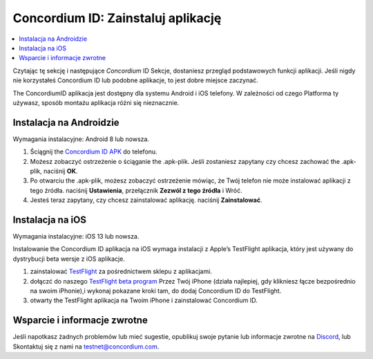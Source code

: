 
.. _`Concordium ID APK`: https://client-distribution-testnet.concordium.com/wallet-testnet-release-0.5.30.apk
.. _TestFlight: https://apps.apple.com/dk/app/testflight/id899247664?l=da
.. _`TestFlight beta program`: https://testflight.apple.com/join/5LgqqrJ4
.. _Discord: https://discord.gg/xWmQ5tp

.. _testnet-get-the-app:

=======================================
Concordium ID: Zainstaluj aplikację
=======================================

.. contents::
   :local:
   :backlinks: none

Czytając tę sekcję i następujące *Concordium* ID Sekcje, dostaniesz
przegląd podstawowych funkcji aplikacji. Jeśli nigdy nie korzystałeś Concordium
ID lub podobne aplikacje, to jest dobre miejsce zaczynać.

The ConcordiumID aplikacja jest dostępny dla systemu Android i iOS telefony. W zależności od czego
Platforma ty używasz, sposób montażu aplikacja różni się nieznacznie.


Instalacja na Androidzie
=======================

Wymagania instalacyjne: Android 8 lub nowsza.

1. Ściągnij the `Concordium ID APK`_ do telefonu.
2. Możesz zobaczyć ostrzeżenie o ściąganie the .apk-plik. Jeśli zostaniesz zapytany czy chcesz zachować the .apk-plik, naciśnij **OK**.
3. Po otwarciu the .apk-plik, możesz zobaczyć ostrzeżenie mówiąc, że Twój telefon nie może instalować aplikacji z tego źródła. naciśnij **Ustawienia**, przełącznik **Zezwól z tego źródła** i Wróć.
4. Jesteś teraz zapytany, czy chcesz zainstalować aplikację. naciśnij **Zainstalować**.


Instalacja na iOS
====================

Wymagania instalacyjne: iOS 13 lub nowsza.

Instalowanie the Concordium ID aplikacja na iOS wymaga instalacji z Apple’s TestFlight aplikacja, który jest używany do dystrybucji beta wersje z iOS aplikacje.

1. zainstalować `TestFlight`_ za pośrednictwem sklepu z aplikacjami.
2. dołączć do naszego `TestFlight beta program`_ Przez Twój iPhone (działa najlepiej, gdy klikniesz łącze bezpośrednio na swoim iPhonie),i wykonaj pokazane kroki tam, do dodaj Concordium ID do TestFlight.
3. otwarty the TestFlight aplikacja na Twoim iPhone i zainstalować Concordium ID.


Wsparcie i informacje zwrotne
==================

Jeśli napotkasz żadnych problemów lub mieć sugestie, opublikuj swoje pytanie lub
informacje zwrotne na `Discord`_, lub Skontaktuj się z nami na testnet@concordium.com.

